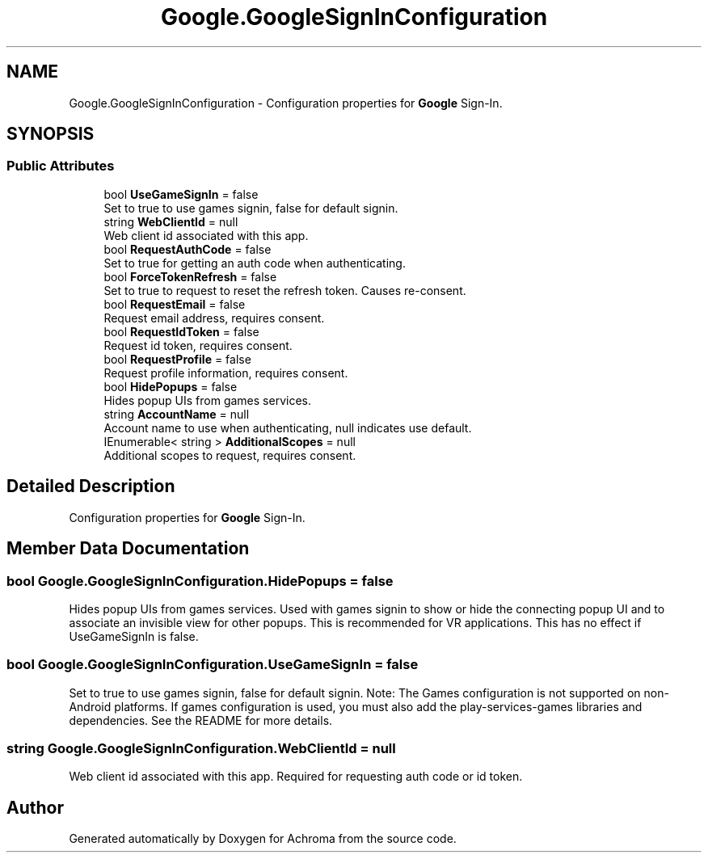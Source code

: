 .TH "Google.GoogleSignInConfiguration" 3 "Achroma" \" -*- nroff -*-
.ad l
.nh
.SH NAME
Google.GoogleSignInConfiguration \- Configuration properties for \fBGoogle\fP Sign-In\&.  

.SH SYNOPSIS
.br
.PP
.SS "Public Attributes"

.in +1c
.ti -1c
.RI "bool \fBUseGameSignIn\fP = false"
.br
.RI "Set to true to use games signin, false for default signin\&. "
.ti -1c
.RI "string \fBWebClientId\fP = null"
.br
.RI "Web client id associated with this app\&. "
.ti -1c
.RI "bool \fBRequestAuthCode\fP = false"
.br
.RI "Set to true for getting an auth code when authenticating\&. "
.ti -1c
.RI "bool \fBForceTokenRefresh\fP = false"
.br
.RI "Set to true to request to reset the refresh token\&. Causes re-consent\&. "
.ti -1c
.RI "bool \fBRequestEmail\fP = false"
.br
.RI "Request email address, requires consent\&. "
.ti -1c
.RI "bool \fBRequestIdToken\fP = false"
.br
.RI "Request id token, requires consent\&. "
.ti -1c
.RI "bool \fBRequestProfile\fP = false"
.br
.RI "Request profile information, requires consent\&. "
.ti -1c
.RI "bool \fBHidePopups\fP = false"
.br
.RI "Hides popup UIs from games services\&. "
.ti -1c
.RI "string \fBAccountName\fP = null"
.br
.RI "Account name to use when authenticating, null indicates use default\&. "
.ti -1c
.RI "IEnumerable< string > \fBAdditionalScopes\fP = null"
.br
.RI "Additional scopes to request, requires consent\&. "
.in -1c
.SH "Detailed Description"
.PP 
Configuration properties for \fBGoogle\fP Sign-In\&. 
.SH "Member Data Documentation"
.PP 
.SS "bool Google\&.GoogleSignInConfiguration\&.HidePopups = false"

.PP
Hides popup UIs from games services\&. Used with games signin to show or hide the connecting popup UI and to associate an invisible view for other popups\&. This is recommended for VR applications\&. This has no effect if UseGameSignIn is false\&. 
.SS "bool Google\&.GoogleSignInConfiguration\&.UseGameSignIn = false"

.PP
Set to true to use games signin, false for default signin\&. Note: The Games configuration is not supported on non-Android platforms\&. If games configuration is used, you must also add the play-services-games libraries and dependencies\&. See the README for more details\&. 
.SS "string Google\&.GoogleSignInConfiguration\&.WebClientId = null"

.PP
Web client id associated with this app\&. Required for requesting auth code or id token\&.

.SH "Author"
.PP 
Generated automatically by Doxygen for Achroma from the source code\&.
